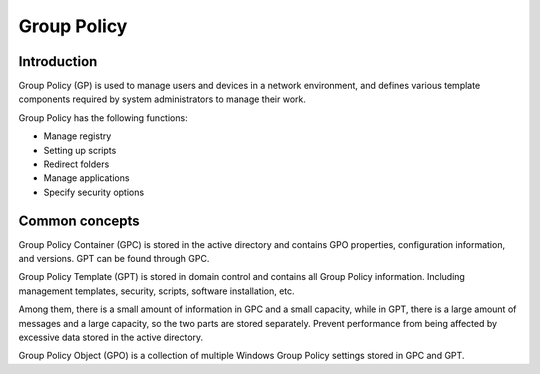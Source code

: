 Group Policy
========================================

Introduction
----------------------------------------
Group Policy (GP) is used to manage users and devices in a network environment, and defines various template components required by system administrators to manage their work.

Group Policy has the following functions:

- Manage registry
- Setting up scripts
- Redirect folders
- Manage applications
- Specify security options

Common concepts
----------------------------------------
Group Policy Container (GPC) is stored in the active directory and contains GPO properties, configuration information, and versions. GPT can be found through GPC.

Group Policy Template (GPT) is stored in domain control and contains all Group Policy information. Including management templates, security, scripts, software installation, etc.

Among them, there is a small amount of information in GPC and a small capacity, while in GPT, there is a large amount of messages and a large capacity, so the two parts are stored separately. Prevent performance from being affected by excessive data stored in the active directory.

Group Policy Object (GPO) is a collection of multiple Windows Group Policy settings stored in GPC and GPT.


